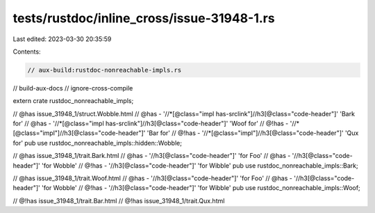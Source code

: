 tests/rustdoc/inline_cross/issue-31948-1.rs
===========================================

Last edited: 2023-03-30 20:35:59

Contents:

.. code-block:: rs

    // aux-build:rustdoc-nonreachable-impls.rs
// build-aux-docs
// ignore-cross-compile

extern crate rustdoc_nonreachable_impls;

// @has issue_31948_1/struct.Wobble.html
// @has - '//*[@class="impl has-srclink"]//h3[@class="code-header"]' 'Bark for'
// @has - '//*[@class="impl has-srclink"]//h3[@class="code-header"]' 'Woof for'
// @!has - '//*[@class="impl"]//h3[@class="code-header"]' 'Bar for'
// @!has - '//*[@class="impl"]//h3[@class="code-header"]' 'Qux for'
pub use rustdoc_nonreachable_impls::hidden::Wobble;

// @has issue_31948_1/trait.Bark.html
// @has - '//h3[@class="code-header"]' 'for Foo'
// @has - '//h3[@class="code-header"]' 'for Wobble'
// @!has - '//h3[@class="code-header"]' 'for Wibble'
pub use rustdoc_nonreachable_impls::Bark;

// @has issue_31948_1/trait.Woof.html
// @has - '//h3[@class="code-header"]' 'for Foo'
// @has - '//h3[@class="code-header"]' 'for Wobble'
// @!has - '//h3[@class="code-header"]' 'for Wibble'
pub use rustdoc_nonreachable_impls::Woof;

// @!has issue_31948_1/trait.Bar.html
// @!has issue_31948_1/trait.Qux.html


